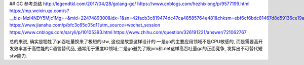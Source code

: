 
## GC 参考总结
http://legendtkl.com/2017/04/28/golang-gc/
https://www.cnblogs.com/hezhixiong/p/9577199.html
https://mp.weixin.qq.com/s?__biz=MzI4NDY5Mjc1Mg==&mid=2247489300&idx=1&sn=42facb3c819474dc47ca48585764e481&chksm=ebf6cf6bdc81467d8d59136ce19a2670f4638a1c679ea1bde7700c975ef2007d07b9f91eaaee&mpshare=1&scene=1&srcid=&sharer_sharetime=1569376846739&sharer_shareid=e38d76e10729a54144d54db5c67a4d8f&pass_ticket=9mhToIoaj8wlgBhtZLUddbuqsXpvMpqRSuAKLfA4QA2yJnCzd8IBPbbNeG3BVarx#rd
https://www.jianshu.com/p/bfc3c65c05d1?utm_source=wechat_session
https://www.cnblogs.com/saryli/p/10105393.html
https://www.zhihu.com/question/326191221/answer/721062767


总的来说, 确实是牺牲了gc吞吐量换来了极短的stw, 这也是故意这样设计的:一是go的主要应用领域不是CPU敏感的, 而是需要高开发效率甚于高性能的C语言替代品, 通常用于重度IO领域;二是go避免了跟jvm和.net这样高吞吐量gc的正面竞争, 发挥出不可替代短stw能力.

